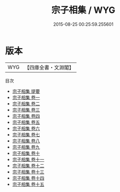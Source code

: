 #+TITLE: 宗子相集 / WYG
#+DATE: 2015-08-25 00:25:59.255601
* 版本
 |       WYG|【四庫全書・文淵閣】|
目次
 - [[file:KR4e0209_000.txt::000-1a][宗子相集 提要]]
 - [[file:KR4e0209_001.txt::001-1a][宗子相集 卷一]]
 - [[file:KR4e0209_002.txt::002-1a][宗子相集 卷二]]
 - [[file:KR4e0209_003.txt::003-1a][宗子相集 卷三]]
 - [[file:KR4e0209_004.txt::004-1a][宗子相集 卷四]]
 - [[file:KR4e0209_005.txt::005-1a][宗子相集 卷五]]
 - [[file:KR4e0209_006.txt::006-1a][宗子相集 卷六]]
 - [[file:KR4e0209_007.txt::007-1a][宗子相集 卷七]]
 - [[file:KR4e0209_008.txt::008-1a][宗子相集 卷八]]
 - [[file:KR4e0209_009.txt::009-1a][宗子相集 卷九]]
 - [[file:KR4e0209_010.txt::010-1a][宗子相集 卷十]]
 - [[file:KR4e0209_011.txt::011-1a][宗子相集 卷十一]]
 - [[file:KR4e0209_012.txt::012-1a][宗子相集 卷十二]]
 - [[file:KR4e0209_013.txt::013-1a][宗子相集 卷十三]]
 - [[file:KR4e0209_014.txt::014-1a][宗子相集 卷十四]]
 - [[file:KR4e0209_015.txt::015-1a][宗子相集 卷十五]]
